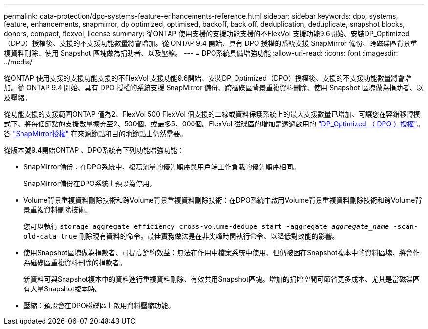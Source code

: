 ---
permalink: data-protection/dpo-systems-feature-enhancements-reference.html 
sidebar: sidebar 
keywords: dpo, systems, feature, enhancements, snapmirror, dp optimized, optimised, backoff, back off, deduplication, deduplicate, snapshot blocks, donors, compact, flexvol, license 
summary: 從ONTAP 使用支援的支援功能支援的不FlexVol 支援功能9.6開始、安裝DP_Optimized（DPO）授權後、支援的不支援功能數量將會增加。從 ONTAP 9.4 開始、具有 DPO 授權的系統支援 SnapMirror 備份、跨磁碟區背景重複資料刪除、使用 Snapshot 區塊做為捐助者、以及壓縮。 
---
= DPO系統具備增強功能
:allow-uri-read: 
:icons: font
:imagesdir: ../media/


[role="lead"]
從ONTAP 使用支援的支援功能支援的不FlexVol 支援功能9.6開始、安裝DP_Optimized（DPO）授權後、支援的不支援功能數量將會增加。從 ONTAP 9.4 開始、具有 DPO 授權的系統支援 SnapMirror 備份、跨磁碟區背景重複資料刪除、使用 Snapshot 區塊做為捐助者、以及壓縮。

從功能支援的支援範圍ONTAP 僅為2、FlexVol 500 FlexVol 個支援的二線或資料保護系統上的最大支援數量已增加、可讓您在容錯移轉模式下、將每個節點的支援數量擴充至2、500個、或最多5、000個。FlexVol 磁碟區的增加是透過啟用的 link:https://docs.netapp.com/us-en/ontap/data-protection/snapmirror-licensing-concept.html#data-protection-optimized-license["DP_Optimized （ DPO ）授權"]。答 link:https://docs.netapp.com/us-en/ontap/system-admin/manage-license-task.html#view-details-about-a-license["SnapMirror授權"] 在來源節點和目的地節點上仍然需要。

從版本號9.4開始ONTAP 、DPO系統有下列功能增強功能：

* SnapMirror備份：在DPO系統中、複寫流量的優先順序與用戶端工作負載的優先順序相同。
+
SnapMirror備份在DPO系統上預設為停用。

* Volume背景重複資料刪除技術和跨Volume背景重複資料刪除技術：在DPO系統中啟用Volume背景重複資料刪除技術和跨Volume背景重複資料刪除技術。
+
您可以執行 `storage aggregate efficiency cross-volume-dedupe start -aggregate _aggregate_name_ -scan-old-data true` 刪除現有資料的命令。最佳實務做法是在非尖峰時間執行命令、以降低對效能的影響。

* 使用Snapshot區塊做為捐款者、可提高節約效益：無法在作用中檔案系統中使用、但仍被困在Snapshot複本中的資料區塊、將會作為磁碟區重複資料刪除的捐款者。
+
新資料可與Snapshot複本中的資料進行重複資料刪除、有效共用Snapshot區塊。增加的捐贈空間可節省更多成本、尤其是當磁碟區有大量Snapshot複本時。

* 壓縮：預設會在DPO磁碟區上啟用資料壓縮功能。

